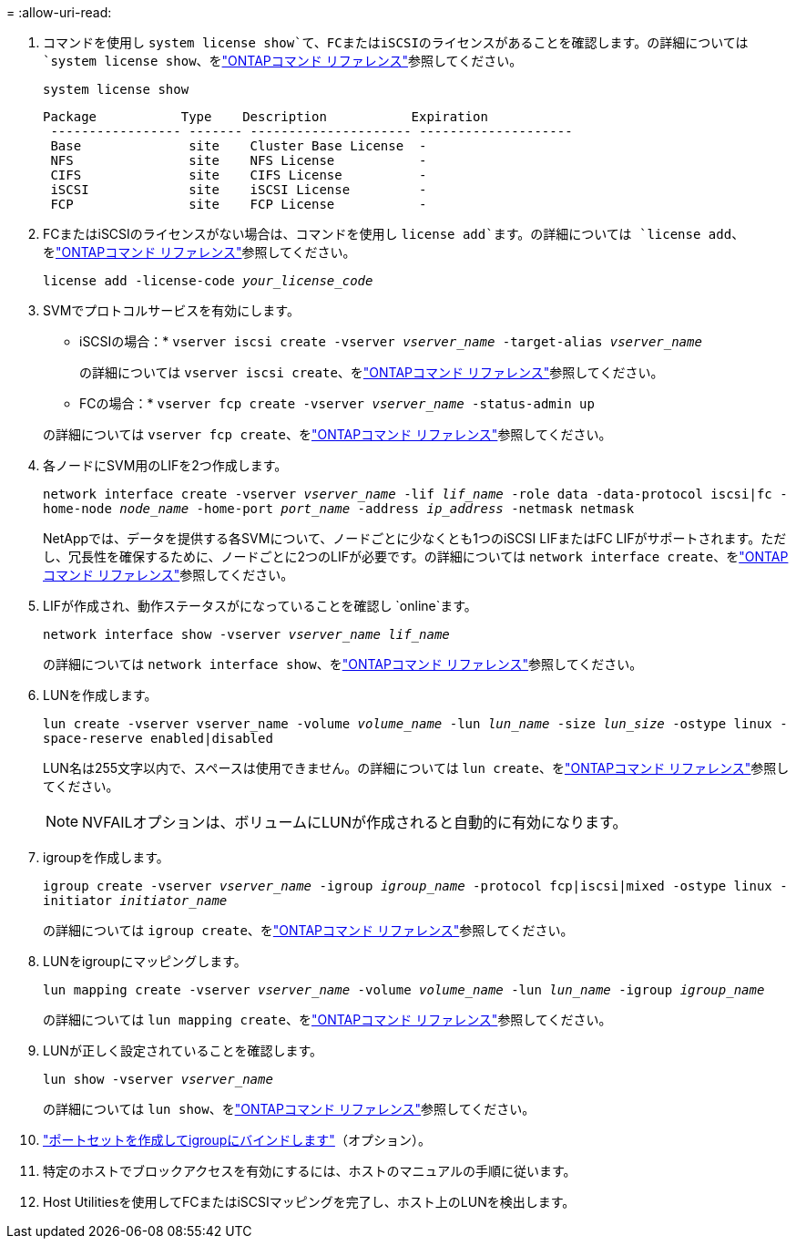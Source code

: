 = 
:allow-uri-read: 


. コマンドを使用し `system license show`て、FCまたはiSCSIのライセンスがあることを確認します。の詳細については `system license show`、をlink:https://docs.netapp.com/us-en/ontap-cli/system-license-show.html["ONTAPコマンド リファレンス"^]参照してください。
+
`system license show`

+
[listing]
----

Package           Type    Description           Expiration
 ----------------- ------- --------------------- --------------------
 Base              site    Cluster Base License  -
 NFS               site    NFS License           -
 CIFS              site    CIFS License          -
 iSCSI             site    iSCSI License         -
 FCP               site    FCP License           -
----
. FCまたはiSCSIのライセンスがない場合は、コマンドを使用し `license add`ます。の詳細については `license add`、をlink:https://docs.netapp.com/us-en/ontap-cli/search.html?q=license+add["ONTAPコマンド リファレンス"^]参照してください。
+
`license add -license-code _your_license_code_`

. SVMでプロトコルサービスを有効にします。
+
* iSCSIの場合：* `vserver iscsi create -vserver _vserver_name_ -target-alias _vserver_name_`

+
の詳細については `vserver iscsi create`、をlink:https://docs.netapp.com/us-en/ontap-cli/vserver-iscsi-create.html["ONTAPコマンド リファレンス"^]参照してください。

+
* FCの場合：* `vserver fcp create -vserver _vserver_name_ -status-admin up`

+
の詳細については `vserver fcp create`、をlink:https://docs.netapp.com/us-en/ontap-cli/vserver-fcp-create.html["ONTAPコマンド リファレンス"^]参照してください。

. 各ノードにSVM用のLIFを2つ作成します。
+
`network interface create -vserver _vserver_name_ -lif _lif_name_ -role data -data-protocol iscsi|fc -home-node _node_name_ -home-port _port_name_ -address _ip_address_ -netmask netmask`

+
NetAppでは、データを提供する各SVMについて、ノードごとに少なくとも1つのiSCSI LIFまたはFC LIFがサポートされます。ただし、冗長性を確保するために、ノードごとに2つのLIFが必要です。の詳細については `network interface create`、をlink:https://docs.netapp.com/us-en/ontap-cli/network-interface-create.html["ONTAPコマンド リファレンス"^]参照してください。

. LIFが作成され、動作ステータスがになっていることを確認し `online`ます。
+
`network interface show -vserver _vserver_name_ _lif_name_`

+
の詳細については `network interface show`、をlink:https://docs.netapp.com/us-en/ontap-cli/network-interface-show.html["ONTAPコマンド リファレンス"^]参照してください。

. LUNを作成します。
+
`lun create -vserver vserver_name -volume _volume_name_ -lun _lun_name_ -size _lun_size_ -ostype linux -space-reserve enabled|disabled`

+
LUN名は255文字以内で、スペースは使用できません。の詳細については `lun create`、をlink:https://docs.netapp.com/us-en/ontap-cli/lun-create.html["ONTAPコマンド リファレンス"^]参照してください。

+

NOTE: NVFAILオプションは、ボリュームにLUNが作成されると自動的に有効になります。

. igroupを作成します。
+
`igroup create -vserver _vserver_name_ -igroup _igroup_name_ -protocol fcp|iscsi|mixed -ostype linux -initiator _initiator_name_`

+
の詳細については `igroup create`、をlink:https://docs.netapp.com/us-en/ontap-cli/search.html?q=igroup+create["ONTAPコマンド リファレンス"^]参照してください。

. LUNをigroupにマッピングします。
+
`lun mapping create -vserver _vserver_name_ -volume _volume_name_ -lun _lun_name_ -igroup _igroup_name_`

+
の詳細については `lun mapping create`、をlink:https://docs.netapp.com/us-en/ontap-cli/lun-mapping-create.html["ONTAPコマンド リファレンス"^]参照してください。

. LUNが正しく設定されていることを確認します。
+
`lun show -vserver _vserver_name_`

+
の詳細については `lun show`、をlink:https://docs.netapp.com/us-en/ontap-cli/lun-show.html["ONTAPコマンド リファレンス"^]参照してください。

. link:san-admin/create-port-sets-binding-igroups-task.html["ポートセットを作成してigroupにバインドします"]（オプション）。
. 特定のホストでブロックアクセスを有効にするには、ホストのマニュアルの手順に従います。
. Host Utilitiesを使用してFCまたはiSCSIマッピングを完了し、ホスト上のLUNを検出します。

